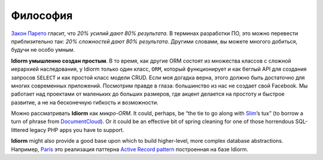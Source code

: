 Философия
==========

`Закон Парето`_ гласит, что *20% усилий дают 80% результата.* В терминах разработки ПО, это можно перевести приблизительно так: *20% сложностей дают 80% результата*. Другими словами, вы можете многого добиться, будучи не особо умным.

**Idiorm умышленно создан простым**. В то время, как другие ORM состоят из множества классов с сложной иерархией наследования, у Idiorm только один класс,
``ORM``, который функционирует и как беглый API для создания запросов ``SELECT`` и как простой класс модели CRUD. Если моя догадка верна, этого должно быть достаточно для многих современных приложений. Посмотрим правде в глаза: большинство из нас не создает свой Facebook. Мы работает над проектами от маленьких до больших размеров, где акцент делается на простоту и быстрое развитие, а не на бесконечную гибкость и возможности.

Можно рассматривать **Idiorm** как *микро-ORM*. It could, perhaps, be
“the tie to go along with `Slim`_\ ’s tux” (to borrow a turn of phrase
from `DocumentCloud`_). Or it could be an effective bit of spring
cleaning for one of those horrendous SQL-littered legacy PHP apps you
have to support.

**Idiorm** might also provide a good base upon which to build
higher-level, more complex database abstractions. Например, `Paris`_
это реализация паттерна `Active Record pattern`_ построенная на базе
Idiorm.

.. _Закон Парето: https://ru.wikipedia.org/wiki/%D0%97%D0%B0%D0%BA%D0%BE%D0%BD_%D0%9F%D0%B0%D1%80%D0%B5%D1%82%D0%BE
.. _Slim: http://github.com/codeguy/slim/
.. _DocumentCloud: http://github.com/documentcloud/underscore
.. _Paris: http://github.com/j4mie/paris
.. _Active Record pattern: http://martinfowler.com/eaaCatalog/activeRecord.html
